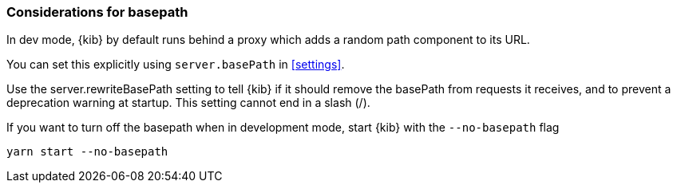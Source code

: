 [[development-basepath]]
=== Considerations for basepath

In dev mode, {kib} by default runs behind a proxy which adds a random path component to its URL.

You can set this explicitly using `server.basePath` in <<settings>>. 

Use the server.rewriteBasePath setting to tell {kib} if it should remove the basePath from requests it receives, and to prevent a deprecation warning at startup. This setting cannot end in a slash (/).

If you want to turn off the basepath when in development mode, start {kib} with the `--no-basepath` flag

[source,bash]
----
yarn start --no-basepath
----



